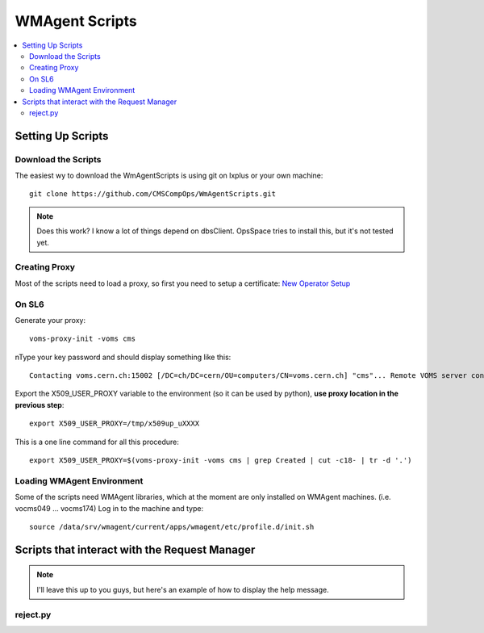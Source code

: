 WMAgent Scripts
===============

.. contents:: :local:

Setting Up Scripts
------------------

Download the Scripts
~~~~~~~~~~~~~~~~~~~~

The easiest wy to download the WmAgentScripts is using git on lxplus or your own machine::

    git clone https://github.com/CMSCompOps/WmAgentScripts.git

.. Note::

  Does this work? I know a lot of things depend on dbsClient.
  OpsSpace tries to install this, but it's not tested yet.

Creating Proxy
~~~~~~~~~~~~~~

Most of the scripts need to load a proxy, so first you need to setup a certificate:
`New Operator Setup <https://twiki.cern.ch/twiki/bin/view/CMSPublic/CompOpsWorkflowNewOperatorSetup>`_

On SL6
~~~~~~

Generate your proxy::

    voms-proxy-init -voms cms

nType your key password and should display something like this::

    Contacting voms.cern.ch:15002 [/DC=ch/DC=cern/OU=computers/CN=voms.cern.ch] "cms"... Remote VOMS server contacted succesfully. Created proxy in /tmp/x509up_uXXXX. Your proxy is valid until Thu Oct 09 21:53:28 CEST 2014

Export the X509_USER_PROXY variable to the environment (so it can be used by python), **use proxy location in the previous step**::

    export X509_USER_PROXY=/tmp/x509up_uXXXX

This is a one line command for all this procedure::

    export X509_USER_PROXY=$(voms-proxy-init -voms cms | grep Created | cut -c18- | tr -d '.')

Loading WMAgent Environment
~~~~~~~~~~~~~~~~~~~~~~~~~~~

Some of the scripts need WMAgent libraries, which at the moment are only installed on WMAgent machines.
(i.e. vocms049 ... vocms174)
Log in to the machine and type::

    source /data/srv/wmagent/current/apps/wmagent/etc/profile.d/init.sh

Scripts that interact with the Request Manager
----------------------------------------------

.. Note::

   I'll leave this up to you guys, but here's an example of how to display the help message.

reject.py
~~~~~~~~~

.. program-output:: python ../WmAgentScripts/reject.py -h
